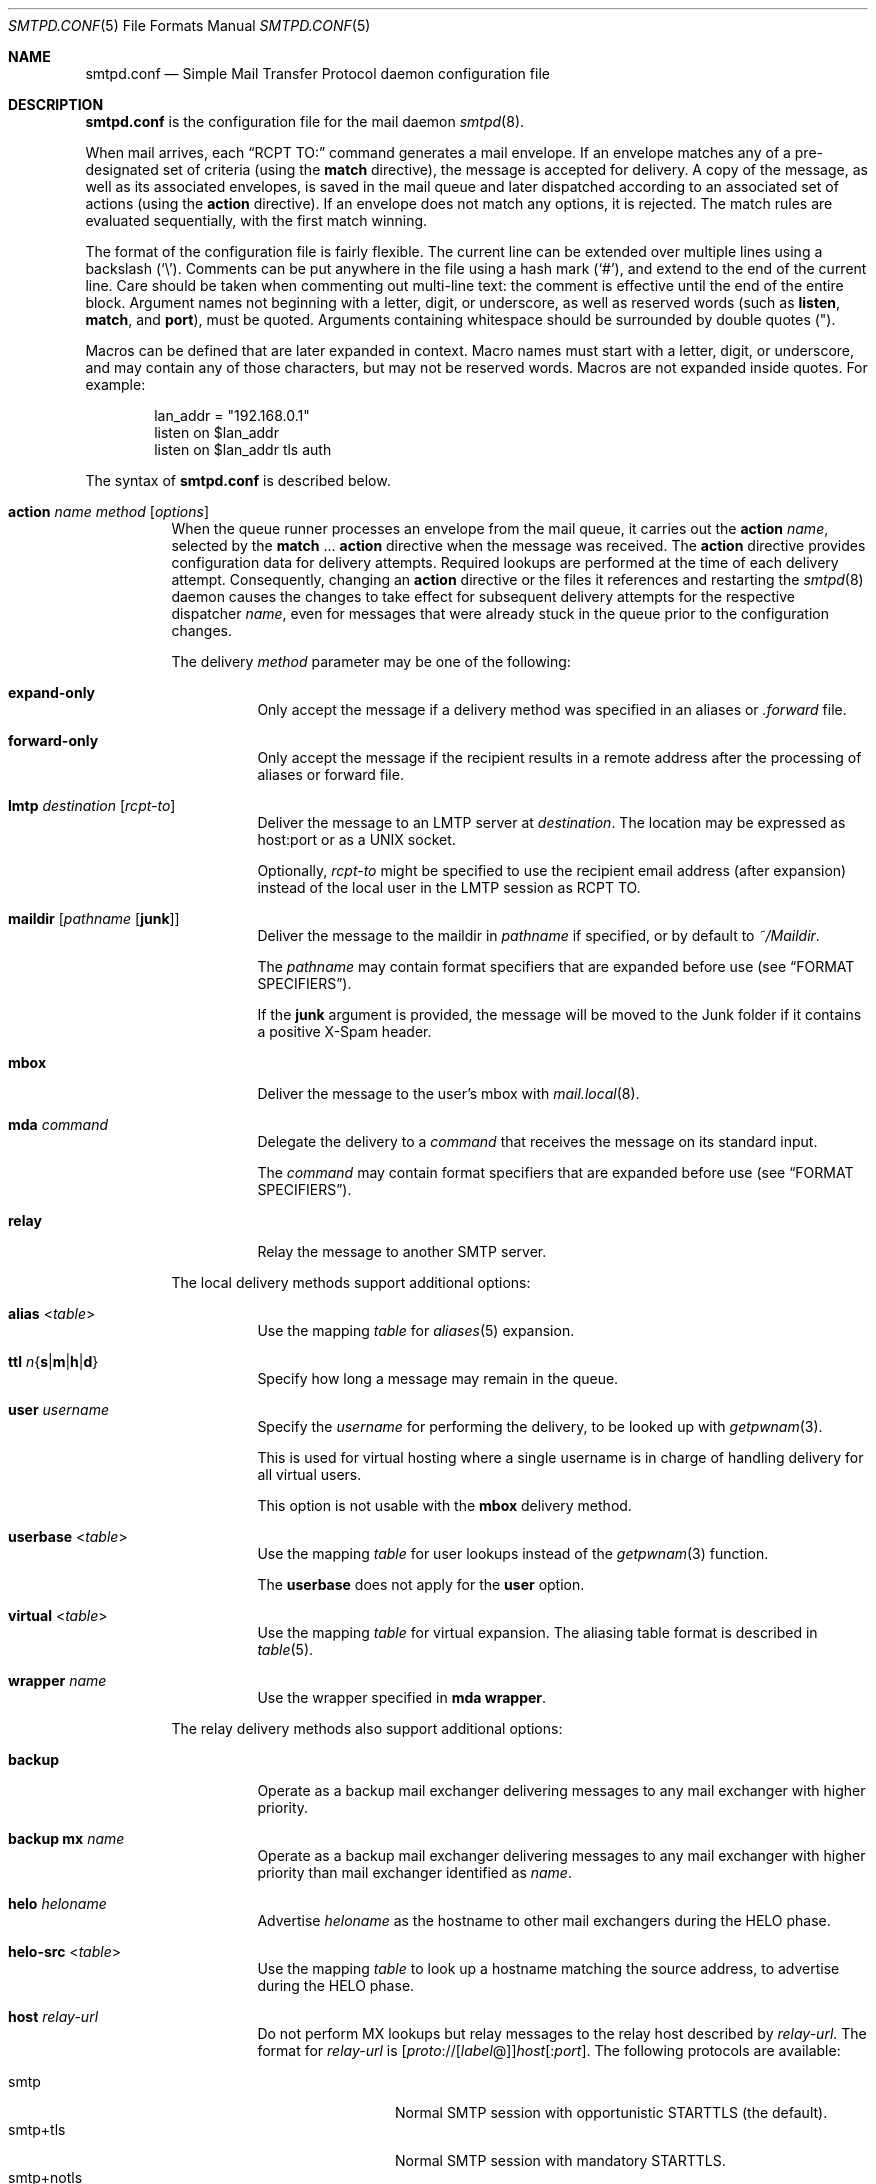 .\"	$OpenBSD: smtpd.conf.5,v 1.202 2018/09/05 05:58:49 jmc Exp $
.\"
.\" Copyright (c) 2008 Janne Johansson <jj@openbsd.org>
.\" Copyright (c) 2009 Jacek Masiulaniec <jacekm@dobremiasto.net>
.\" Copyright (c) 2012 Gilles Chehade <gilles@poolp.org>
.\"
.\" Permission to use, copy, modify, and distribute this software for any
.\" purpose with or without fee is hereby granted, provided that the above
.\" copyright notice and this permission notice appear in all copies.
.\"
.\" THE SOFTWARE IS PROVIDED "AS IS" AND THE AUTHOR DISCLAIMS ALL WARRANTIES
.\" WITH REGARD TO THIS SOFTWARE INCLUDING ALL IMPLIED WARRANTIES OF
.\" MERCHANTABILITY AND FITNESS. IN NO EVENT SHALL THE AUTHOR BE LIABLE FOR
.\" ANY SPECIAL, DIRECT, INDIRECT, OR CONSEQUENTIAL DAMAGES OR ANY DAMAGES
.\" WHATSOEVER RESULTING FROM LOSS OF USE, DATA OR PROFITS, WHETHER IN AN
.\" ACTION OF CONTRACT, NEGLIGENCE OR OTHER TORTIOUS ACTION, ARISING OUT OF
.\" OR IN CONNECTION WITH THE USE OR PERFORMANCE OF THIS SOFTWARE.
.\"
.\"
.Dd $Mdocdate: September 5 2018 $
.Dt SMTPD.CONF 5
.Os
.Sh NAME
.Nm smtpd.conf
.Nd Simple Mail Transfer Protocol daemon configuration file
.Sh DESCRIPTION
.Nm
is the configuration file for the mail daemon
.Xr smtpd 8 .
.Pp
When mail arrives,
each
.Dq RCPT TO:
command generates a mail envelope.
If an envelope matches
any of a pre-designated set of criteria
(using the
.Ic match
directive),
the message is accepted for delivery.
A copy of the message, as well as its associated envelopes,
is saved in the mail queue and later dispatched
according to an associated set of actions
(using the
.Ic action
directive).
If an envelope does not match any options,
it is rejected.
The match rules are evaluated sequentially,
with the first match winning.
.Pp
The format of the configuration file is fairly flexible.
The current line can be extended over multiple lines using a backslash
.Pq Sq \e .
Comments can be put anywhere in the file using a hash mark
.Pq Sq # ,
and extend to the end of the current line.
Care should be taken when commenting out multi-line text:
the comment is effective until the end of the entire block.
Argument names not beginning with a letter, digit, or underscore,
as well as reserved words
(such as
.Ic listen ,
.Ic match ,
and
.Cm port ) ,
must be quoted.
Arguments containing whitespace should be surrounded by double quotes
.Pq \&" .
.Pp
Macros can be defined that are later expanded in context.
Macro names must start with a letter, digit, or underscore,
and may contain any of those characters,
but may not be reserved words.
Macros are not expanded inside quotes.
For example:
.Bd -literal -offset indent
lan_addr = "192.168.0.1"
listen on $lan_addr
listen on $lan_addr tls auth
.Ed
.Pp
The syntax of
.Nm
is described below.
.Bl -tag -width Ds
.It Ic action Ar name method Op Ar options
When the queue runner processes an envelope from the mail queue,
it carries out the
.Ic action
.Ar name ,
selected by the
.Ic match No ... Cm action
directive when the message was received.
The
.Ic action
directive provides configuration data for delivery attempts.
Required lookups are performed at the time of each delivery attempt.
Consequently, changing an
.Ic action
directive or the files it references and restarting the
.Xr smtpd 8
daemon causes the changes to take effect for subsequent delivery
attempts for the respective dispatcher
.Ar name ,
even for messages that were already stuck in the queue
prior to the configuration changes.
.Pp
The delivery
.Ar method
parameter may be one of the following:
.Bl -tag -width Ds
.It Cm expand\-only
Only accept the message if a delivery method was specified
in an aliases or
.Pa .forward
file.
.It Cm forward\-only
Only accept the message if the recipient results in a remote address
after the processing of aliases or forward file.
.It Cm lmtp Ar destination Op Ar rcpt-to
Deliver the message to an LMTP server at
.Ar destination .
The location may be expressed as host:port or as a UNIX socket.
.Pp
Optionally,
.Ar rcpt-to
might be specified to use the
recipient email address (after expansion) instead of the
local user in the LMTP session as RCPT TO.
.It Cm maildir Op Ar pathname Op Cm junk
Deliver the message to the maildir in
.Ar pathname
if specified, or by default to
.Pa ~/Maildir .
.Pp
The
.Ar pathname
may contain format specifiers that are expanded before use
.Pq see Sx FORMAT SPECIFIERS .
.Pp
If the
.Cm junk
argument is provided, the message will be moved to the Junk
folder if it contains a positive X-Spam header.
.It Cm mbox
Deliver the message to the user's mbox with
.Xr mail.local 8 .
.It Cm mda Ar command
Delegate the delivery to a
.Ar command
that receives the message on its standard input.
.Pp
The
.Ar command
may contain format specifiers that are expanded before use
.Pq see Sx FORMAT SPECIFIERS .
.It Cm relay
Relay the message to another SMTP server.
.El
.Pp
The local delivery methods support additional options:
.Bl -tag -width Ds
.It Cm alias Pf < Ar table Ns >
Use the mapping
.Ar table
for
.Xr aliases 5
expansion.
.It Xo
.Cm ttl
.Sm off
.Ar n
.Brq Cm s | m | h | d
.Sm on
.Xc
Specify how long a message may remain in the queue.
.It Cm user Ar username
Specify the
.Ar username
for performing the delivery, to be looked up with
.Xr getpwnam 3 .
.Pp
This is used for virtual hosting where a single username
is in charge of handling delivery for all virtual users.
.Pp
This option is not usable with the
.Cm mbox
delivery method.
.It Cm userbase Pf < Ar table Ns >
Use the mapping
.Ar table
for user lookups instead of the
.Xr getpwnam 3
function.
.Pp
The
.Cm userbase
does not apply for the
.Cm user
option.
.It Cm virtual Pf < Ar table Ns >
Use the mapping
.Ar table
for virtual expansion.
The aliasing table format is described in
.Xr table 5 .
.It Cm wrapper Ar name
Use the wrapper specified in
.Cm mda wrapper .
.El
.Pp
The relay delivery methods also support additional options:
.Bl -tag -width Ds
.It Cm backup
Operate as a backup mail exchanger delivering messages to any mail exchanger
with higher priority.
.It Cm backup mx Ar name
Operate as a backup mail exchanger delivering messages to any mail exchanger
with higher priority than mail exchanger identified as
.Ar name .
.It Cm helo Ar heloname
Advertise
.Ar heloname
as the hostname to other mail exchangers during the HELO phase.
.It Cm helo\-src Pf < Ar table Ns >
Use the mapping
.Ar table
to look up a hostname matching the source address,
to advertise during the HELO phase.
.It Cm host Ar relay-url
Do not perform MX lookups but relay messages to the relay host described by
.Ar relay-url .
The format for
.Ar relay-url
is
.Sm off
.Op Ar proto No :// Op Ar label No @
.Ar host Op : Ar port .
.Sm on
The following protocols are available:
.Pp
.Bl -tag -width "smtp+notls" -compact
.It smtp
Normal SMTP session with opportunistic STARTTLS
(the default).
.It smtp+tls
Normal SMTP session with mandatory STARTTLS.
.It smtp+notls
Plain text SMTP session without TLS.
.It lmtp
LMTP session.
.It smtps
SMTP session with forced TLS on connection.
.El
.Pp
The
.Ar label
corresponds to an entry in a credentials table,
as documented in
.Xr table 5 .
It is used with the
.Dq smtp+tls
and
.Dq smtps
protocols for authentication.
Server certificates for those protocols are verified by default.
.It Cm tls no-verify
Do not require a valid certificate for the specified host.
.It Cm auth Pf < Ar table Ns >
Use the mapping
.Ar table
for connecting to
.Ar relay-url
using credentials.
This option is usable only with
.Cm host
option.
The credential table format is described in
.Xr table 5 .
.It Cm mail\-from Ar mailaddr
Use
.Ar mailaddr
as the MAIL FROM address within the SMTP transaction.
.It Cm src Ar address | Pf < Ar address Ns >
Use the string or list table
.Ar address
for the source IP address.
If the list contains more than one address, all of them are used
in such a way that traffic is routed as efficiently as possible.
.El
.It Ic bounce Cm warn\-interval Ar delay Op , Ar delay ...
Send warning messages to the envelope sender when temporary delivery
failures cause a message to remain on the queue for longer than
.Ar delay .
Each
.Ar delay
parameter consists of a positive decimal integer and a unit
.Cm s , m , h ,
or
.Cm d .
At most four
.Ar delay
parameters can be specified.
The default is
.Qq Ic bounce Cm warn\-interval No 4h ,
sending a single warning after four hours.
.It Ic ca Ar caname Cm cert Ar cafile
Associate the Certificate Authority (CA) certificate file
.Ar cafile
with host
.Ar caname ,
and use that file as the CA certificate for that host.
.Ar caname
is the server's name,
derived from the default hostname
or set using either
.Pa /etc/mail/mailname
or using the
.Ic hostname
directive.
.It Ic include Qq Ar pathname
Replace this directive with the content of the additional configuration
file at the absolute
.Ar pathname .
.It Ic listen on Ar interface Oo Ar family Oc Op Ar options
Listen on the
.Ar interface
for incoming connections, using the same syntax as for
.Xr ifconfig 8 .
The
.Ar interface
parameter may also be an interface group, an IP address, or a domain name.
Listening can optionally be resticted to a specific address
.Ar family ,
which can be either
.Cm inet4
or
.Cm inet6 .
.Pp
The
.Ar options
are as follows:
.Bl -tag -width Ds
.It Cm auth Op Pf < Ar authtable Ns >
Support SMTPAUTH: clients may only start SMTP transactions
after successful authentication.
Users are authenticated against either their own normal login credentials
or a credentials table
.Ar authtable ,
the format of which is described in
.Xr table 5 .
.It Cm auth\-optional Op Pf < Ar authtable Ns >
Support SMTPAUTH optionally:
clients need not authenticate, but may do so.
This allows a
.Ic listen on
directive to both accept incoming mail from untrusted senders
and permit outgoing mail from authenticated users
(using
.Cm match auth ) .
It can be used in situations where it is not possible to listen on a separate port
(usually the submission port, 587)
for users to authenticate.
.It Ic ca Ar caname
For secure connections,
use the CA certificate associated with
.Ar caname
(declared in a
.Ic ca
directive)
as the CA certificate when verifying client certificates.
.It Cm hostname Ar hostname
Use
.Ar hostname
in the greeting banner instead of the default server name.
.It Cm hostnames Pf < Ar names Ns >
Override the server name for specific addresses.
The
.Ar names
table contains a mapping of IP addresses to hostnames.
If the address on which the connection arrives appears in the mapping,
the associated hostname is used.
.It Cm mask\-src
Omit the
.Sy from
part when prepending
.Dq Received
headers.
.It Cm no\-dsn
Disable the DSN (Delivery Status Notification) extension.
.It Cm pki Ar pkiname
For secure connections,
use the certificate associated with
.Ar pkiname
(declared in a
.Ic pki
directive)
to prove a mail server's identity.
.It Cm port Op Ar port
Listen on the given
.Ar port
instead of the default port 25.
.It Cm received\-auth
In
.Dq Received
headers, report whether the session was authenticated
and by which local user.
.It Cm senders Pf < Ar users Ns > Op Cm masquerade
Look up the authenticated user in the
.Ar users
mapping table to find the email addresses that user is allowed
to submit mail as.
In addition, if the
.Cm masquerade
option is provided,
the From header is rewritten
to match the sender provided in the SMTP session.
.It Cm smtps
Support SMTPS, by default on port 465.
Mutually exclusive with
.Cm tls .
.It Cm tag Ar tag
Clients connecting to the listener are tagged with the given
.Ar tag .
.It Cm tls
Support STARTTLS, by default on port 25.
Mutually exclusive with
.Cm smtps .
.It Cm tls\-require Op Cm verify
Like
.Cm tls ,
but force clients to establish a secure connection
before being allowed to start an SMTP transaction.
With the
.Cm verify
option, clients must also provide a valid certificate
to establish an SMTP session.
.El
.It Ic listen on Cm socket Op Cm mask\-src
Listen for incoming SMTP connections on the Unix domain socket
.Pa /var/run/smtpd.sock .
This is done by default, even if the directive is absent.
If the
.Cm mask\-src
option is specified, printing of the HELO name, hostname, and IP
address of the originating host is suppressed in Received: header lines.
.\" XXX The option
.\" Cm filter Ar string
.\" is parsed, but not implemented, see smtpf_session.c.
.It Ic match Ar options Cm action Ar name
If at least one mail envelope matches the
.Ar options
of one
.Ic match Cm action
directive, receive the incoming message, put a copy into each
matching envelope, and atomically save the envelopes to the mail
spool for later processing by the respective dispatcher
.Ar name .
.Pp
The following matching options are supported and can all be negated:
.Bl -tag -width Ds
.It Xo
.Op Ic \&!
.Cm for any
.Xc
Specify that session may address any destination.
.It Xo
.Op Ic \&!
.Cm for local
.Xc
Specify that session may address any local domain.
This is the default, and may be omitted.
.It Xo
.Op Ic \&!
.Cm for domain
.Ar domain | Pf < Ar domain Ns >
.Xc
Specify that session may address the string or list table
.Ar domain .
.It Xo
.Op Ic \&!
.Cm from any
.Xc
Specify that session may originate from any source.
.It Xo
.Op Ic \&!
.Cm from local
.Xc
Specify that session may only originate from a local IP address,
or from the local enqueuer.
This is the default, and may be omitted.
.It Xo
.Op Ic \&!
.Cm from socket
.Xc
Specify that session may only originate from the local enqueuer.
.It Xo
.Op Ic \&!
.Cm from src
.Ar address | Pf < Ar address Ns >
.Xc
Specify that session may only originate from string or list table
.Ar address
which can be a specific address or a subnet expressed in CIDR-notation.
.El
.Pp
In addition, the following transaction options:
.Bl -tag -width Ds
.It Xo
.Op Ic \&!
.Cm auth
.Xc
Matches transactions which have been authenticated.
.It Xo
.Op Ic \&!
.Cm helo
.Ar helo-name | Pf < Ar helo-name Ns >
.Xc
Specify that session's HELO / EHLO should match the string or list table
.Ar helo-name .
.It Xo
.Op Ic \&!
.Cm mail\-from
.Ar sender | Pf < Ar sender Ns >
.Xc
Specify that transactions's MAIL FROM should match the string or list table
.Ar sender .
.It Xo
.Op Ic \&!
.Cm rcpt\-to
.Ar recipient | Pf < Ar recipient Ns >
.Xc
Specify that transaction's RCPT TO should match the string or list table
.Ar recipient .
.It Xo
.Op Ic \&!
.Cm tag Ar tag
.Xc
Matches transactions tagged with the given
.Ar tag .
.It Xo
.Op Ic \&!
.Cm tls
.Xc
Specify that transaction should take place in a TLS channel.
.El
.It Ic match Ar options Cm reject
Reject the incoming message during the SMTP dialogue.
The same
.Ar options
are supported as for the
.Ic match Cm action
directive.
.It Ic mda Cm wrapper Ar name command
Associate
.Ar command
with the mail delivery agent wrapper named
.Ar name .
When a local delivery specifies a wrapper, the
.Ar command
associated with the wrapper will be executed instead.
The command may contain format specifiers
.Pq see Sx FORMAT SPECIFIERS .
.It Ic mta Cm max\-deferred Ar number
When delivery to a given host is suspended due to temporary failures,
cache at most
.Ar number
envelopes for that host such that they can be delivered
as soon as another delivery succeeds to that host.
The default is 100.
.It Ic pki Ar pkiname Cm cert Ar certfile
Associate certificate file
.Ar certfile
with host
.Ar pkiname ,
and use that file to prove the identity of the mail server to clients.
.Ar pkiname
is the server's name,
derived from the default hostname
or set using either
.Pa /etc/mail/mailname
or using the
.Ic hostname
directive.
If a fallback certificate or SNI is wanted, the
.Sq *
wildcard may be used as
.Ar pkiname .
.Pp
A certificate chain may be created by appending one or many certificates,
including a Certificate Authority certificate,
to
.Ar certfile .
The creation of certificates is documented in
.Xr starttls 8 .
.It Ic pki Ar pkiname Cm key Ar keyfile
Associate the key located in
.Ar keyfile
with host
.Ar pkiname .
.It Ic pki Ar pkiname Cm dhe Ar params
Specify the DHE parameters to use for DHE cipher suites with host
.Ar pkiname .
Valid parameter values are
.Cm none ,
.Cm legacy ,
and
.Cm auto .
For
.Cm legacy ,
a fixed key length of 1024 bits is used, whereas for
.Cm auto ,
the key length is determined automatically.
The default is
.Cm none ,
which disables DHE cipher suites.
.It Ic queue Cm compression
Store queue files in a compressed format.
This may be useful to save disk space.
.It Ic queue Cm encryption Op Ar key
Encrypt queue files with
.Xr EVP_aes_256_gcm 3 .
If no
.Ar key
is specified, it is read with
.Xr getpass 3 .
If the string
.Cm stdin
or a single dash
.Pq Ql \-
is given instead of a
.Ar key ,
the key is read from the standard input.
.It Ic queue Cm ttl Ar delay
Set the default expiration time for temporarily undeliverable
messages, given as a positive decimal integer followed by a unit
.Cm s , m , h ,
or
.Cm d .
The default is four days
.Pq 4d .
.It Ic smtp Cm ciphers Ar control
Set the
.Ar control
string for
.Xr SSL_CTX_set_cipher_list 3 .
The default is
.Qq HIGH:!aNULL:!MD5 .
.It Ic smtp Cm max\-message\-size Ar size
Reject messages larger than
.Ar size ,
given as a positive number of bytes or as a string to be parsed with
.Xr scan_scaled 3 .
The default is
.Qq 35M .
.It Ic smtp Cm sub\-addr\-delim Ar character
When resolving the local part of a local email address, ignore the ASCII
.Ar character
and all characters following it.
The default is
.Ql + .
.It Ic table Ar name Oo Ar type : Oc Ns Ar pathname
Tables provide additional configuration information for
.Xr smtpd 8
in the form of lists or key-value mappings.
The format of the entries depends on what the table is used for.
Refer to
.Xr table 5
for the exhaustive documentation.
.Pp
Each table is identified by an arbitrary, unique
.Ar name .
.Pp
If the
.Ar type
is
.Cm db ,
information is stored in a file created with
.Xr makemap 8 ;
if it is
.Cm file
or omitted, information is stored in a plain text file
using the format described in
.Xr table 5 .
The
.Ar pathname
to the file must be absolute.
.It Ic table Ar name Brq Ar value Op , Ar ...
Instead of using a separate file, declare a list table
containing the given static
.Ar value Ns s .
The table must contain at least one value and may declare many values as a
list of comma-separated strings.
.It Ic table Ar name Brq Ar key Ns = Ns Ar value Op , Ar ...
Instead of using a separate file, declare a mapping table
containing the given static
.Ar key Ns - Ns Ar value
pairs.
The table must contain at least one key-value pair and may declare
many pairs as a list of comma-separated
.Ar key Ns = Ns Ar value
descriptions.
.El
.Ss FORMAT SPECIFIERS
Some configuration directives support expansion of their parameters at runtime.
Such directives (for example
.Ic action Cm maildir ,
.Ic action Cm mda )
may use format specifiers which are expanded before delivery or
relaying.
The following formats are currently supported:
.Bl -column %{user.directory} -offset indent
.It %{sender}         Ta sender email address, may be empty string
.It %{sender.user}    Ta user part of the sender email address, may be empty
.It %{sender.domain}  Ta domain part of the sender email address, may be empty
.It %{rcpt}           Ta recipient email address
.It %{rcpt.user}      Ta user part of the recipient email address
.It %{rcpt.domain}    Ta domain part of the recipient email address
.It %{dest}           Ta recipient email address after expansion
.It %{dest.user}      Ta user part after expansion
.It %{dest.domain}    Ta domain part after expansion
.It %{user.username}  Ta local user
.It %{user.directory} Ta home directory of the local user
.It %{mbox.from}      Ta name used in mbox From separator lines
.It %{mda}            Ta mda command, only available for mda wrappers
.El
.Pp
Expansion formats also support partial expansion using the optional
bracket notations with substring offset.
For example, with recipient domain
.Dq example.org :
.Bl -column %{rcpt.domain[0:\-4]} -offset indent
.It %{rcpt.domain[0]}    Ta expands to Dq e
.It %{rcpt.domain[1]}    Ta expands to Dq x
.It %{rcpt.domain[8:]}   Ta expands to Dq org
.It %{rcpt.domain[\-3:]} Ta expands to Dq org
.It %{rcpt.domain[0:6]}  Ta expands to Dq example
.It %{rcpt.domain[0:\-4]} Ta expands to Dq example
.El
.Pp
In addition, modifiers may be applied to the token.
For example, with recipient
.Dq User+Tag@Example.org :
.Bl -column %{rcpt:lowercase|strip} -offset indent
.It %{rcpt:lowercase}       Ta expands to Dq user+tag@example.org
.It %{rcpt:uppercase}       Ta expands to Dq USER+TAG@EXAMPLE.ORG
.It %{rcpt:strip}           Ta expands to Dq User@Example.org
.It %{rcpt:lowercase|strip} Ta expands to Dq user@example.org
.El
.Pp
For security concerns, expanded values are sanitized and potentially
dangerous characters are replaced with
.Sq \&: .
In situations where they are desirable, the
.Dq raw
modifier may be applied.
For example, with recipient
.Dq user+t?g@example.org :
.Bl -column %{rcpt:raw} -offset indent
.It %{rcpt}     Ta expands to Dq user+t:g@example.org
.It %{rcpt:raw} Ta expands to Dq user+t?g@example.org
.El
.Sh FILES
.Bl -tag -width "/etc/mail/smtpd.confXXX" -compact
.It Pa /etc/mail/smtpd.conf
Default
.Xr smtpd 8
configuration file.
.It Pa /etc/mail/mailname
If this file exists,
the first line is used as the server name.
Otherwise, the server name is derived from the local hostname returned by
.Xr gethostname 3 ,
either directly if it is a fully qualified domain name,
or by retrieving the associated canonical name through
.Xr getaddrinfo 3 .
.It Pa /var/run/smtpd.sock
Unix domain socket for incoming SMTP connections.
.It Pa /var/spool/smtpd/
Spool directories for mail during processing.
.El
.Sh EXAMPLES
The default
.Nm
file which ships with
.Ox
listens on the loopback network interface
.Pq Pa lo0
and allows for mail from users and daemons on the local machine,
as well as permitting email to remote servers.
Some more complex configurations are given below.
.Pp
This first example is the same as the default configuration,
but all outgoing mail is forwarded to a remote SMTP server.
A secrets file is needed to specify a username and password:
.Bd -literal -offset indent
# touch /etc/mail/secrets
# chmod 640 /etc/mail/secrets
# chown root:_smtpd /etc/mail/secrets
# echo "label username:password" > /etc/mail/secrets
.Ed
.Pp
.Nm
would look like this:
.Bd -literal -offset indent
table aliases file:/etc/mail/aliases
table secrets file:/etc/mail/secrets

listen on lo0

action "local" mbox alias <aliases>
action "relay" relay host smtp+tls://label@smtp.example.com \e
	auth <secrets>

match for local action "local"
match for any action "relay"
.Ed
.Pp
In this second example,
the aim is to permit mail delivery and relaying only for users that can authenticate
(using their normal login credentials).
An RSA certificate must be provided to prove the server's identity.
The mail server listens on all interfaces the default routes point to.
Mail with a local destination is sent to an external MDA.
First, the RSA certificate is created:
.Bd -literal -offset indent
# openssl genrsa \-out /etc/ssl/private/mail.example.com.key 4096
# openssl req \-new \-x509 \-key /etc/ssl/private/mail.example.com.key \e
	\-out /etc/ssl/mail.example.com.crt \-days 365
# chmod 600 /etc/ssl/mail.example.com.crt
# chmod 600 /etc/ssl/private/mail.example.com.key
.Ed
.Pp
In the example above,
a certificate valid for one year was created.
The configuration file would look like this:
.Bd -literal -offset indent
pki mail.example.com cert "/etc/ssl/mail.example.com.crt"
pki mail.example.com key "/etc/ssl/private/mail.example.com.key"

table aliases file:/etc/mail/aliases

listen on lo0
listen on egress tls pki mail.example.com auth

action mda_with_aliases mda "/path/to/mda \-f \-" alias <aliases>
action mda_without_aliases mda "/path/to/mda \-f \-"
action "relay" relay

match for local action mda_with_aliases
match from any for domain example.com action mda_without_aliases
match for any action "relay"
match auth from any for any action "relay"
.Ed
.Pp
For sites that wish to sign messages using DKIM, the
.Sy dkimproxy
package may be used as a filter.
The following example is the same as the default configuration,
but all outgoing mail is passed to dkimproxy_out on port 10027
for signing.
The signed messages are received on port 10028 and tagged for relaying.
.Bd -literal -offset indent
table aliases file:/etc/mail/aliases

listen on lo0
listen on lo0 port 10028 tag DKIM

action "mbox" mbox alias <aliases>
action "relay" relay
action relay_dkim relay host smtp://127.0.0.1:10027

match for local action "mbox"
match tag DKIM for any action "relay"
match for any action relay_dkim
.Ed
.Pp
Sites that accept non-local messages may be able to cut down on the
volume of spam received by rejecting forged messages that claim
to be from the local domain.
The following example uses a list table
.Em other-relays
to specify the IP addresses of relays that may legitimately
originate mail with the owner's domain as the sender.
.Bd -literal -offset indent
table aliases file:/etc/mail/aliases
table other-relays file:/etc/mail/other-relays

listen on lo0
listen on egress

action "mbox" mbox alias <aliases>
action "relay" relay

match for local action "mbox"
match for any action "relay"
match !from src <other-relays> mail\-from "@example.com" for any \e
      reject
match from any for domain example.com action "mbox"
.Ed
.Sh SEE ALSO
.Xr mailer.conf 5 ,
.Xr table 5 ,
.Xr makemap 8 ,
.Xr smtpd 8
.Sh HISTORY
.Xr smtpd 8
first appeared in
.Ox 4.6 .
